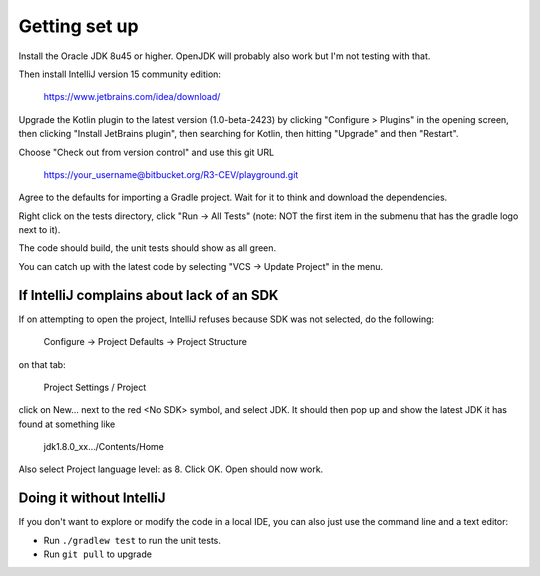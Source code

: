 Getting set up
==============

Install the Oracle JDK 8u45 or higher. OpenJDK will probably also work but I'm not testing with that.

Then install IntelliJ version 15 community edition:

   https://www.jetbrains.com/idea/download/

Upgrade the Kotlin plugin to the latest version (1.0-beta-2423) by clicking "Configure > Plugins" in the opening screen,
then clicking "Install JetBrains plugin", then searching for Kotlin, then hitting "Upgrade" and then "Restart".

Choose "Check out from version control" and use this git URL

     https://your_username@bitbucket.org/R3-CEV/playground.git

Agree to the defaults for importing a Gradle project. Wait for it to think and download the dependencies.

Right click on the tests directory, click "Run -> All Tests" (note: NOT the first item in the submenu that has the
gradle logo next to it).

The code should build, the unit tests should show as all green.

You can catch up with the latest code by selecting "VCS -> Update Project" in the menu.

If IntelliJ complains about lack of an SDK
------------------------------------------

If on attempting to open the project, IntelliJ refuses because SDK was not selected, do the following:

   Configure -> Project Defaults -> Project Structure

on that tab:

   Project Settings / Project

click on New… next to the red <No SDK> symbol, and select JDK.  It should then pop up and show the latest JDK it has
found at something like

    jdk1.8.0_xx…/Contents/Home

Also select Project language level: as 8.  Click OK.  Open should now work.

Doing it without IntelliJ
-------------------------

If you don't want to explore or modify the code in a local IDE, you can also just use the command line and a text editor:

* Run ``./gradlew test`` to run the unit tests.
* Run ``git pull`` to upgrade
